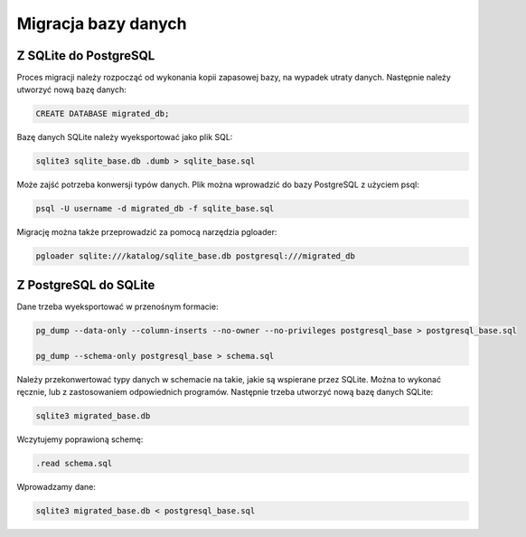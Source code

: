 Migracja bazy danych
~~~~~~~~~~~~~~~~~~~~

Z SQLite do PostgreSQL
^^^^^^^^^^^^^^^^^^^^^^

Proces migracji należy rozpocząć od wykonania kopii zapasowej bazy, na wypadek utraty danych. Następnie należy utworzyć nową bazę danych:

.. code-block:: sql

	CREATE DATABASE migrated_db;

Bazę danych SQLite należy wyeksportować jako plik SQL:

.. code-block:: bash

	sqlite3 sqlite_base.db .dumb > sqlite_base.sql

Może zajść potrzeba konwersji typów danych. Plik można wprowadzić do bazy PostgreSQL z użyciem psql:

.. code-block:: bash

	psql -U username -d migrated_db -f sqlite_base.sql

Migrację można także przeprowadzić za pomocą narzędzia pgloader:

.. code-block:: bash

	pgloader sqlite:///katalog/sqlite_base.db postgresql:///migrated_db

Z PostgreSQL do SQLite
^^^^^^^^^^^^^^^^^^^^^^

Dane trzeba wyeksportować w przenośnym formacie:

.. code-block:: bash

	pg_dump --data-only --column-inserts --no-owner --no-privileges postgresql_base > postgresql_base.sql

	pg_dump --schema-only postgresql_base > schema.sql

Należy przekonwertować typy danych w schemacie na takie, jakie są wspierane przez SQLite. Można to wykonać ręcznie, lub z zastosowaniem odpowiednich programów. Następnie trzeba utworzyć nową bazę danych SQLite:

.. code-block:: bash

	sqlite3 migrated_base.db

Wczytujemy poprawioną schemę:

.. code-block:: bash

	.read schema.sql

Wprowadzamy dane:

.. code-block:: bash

	sqlite3 migrated_base.db < postgresql_base.sql

